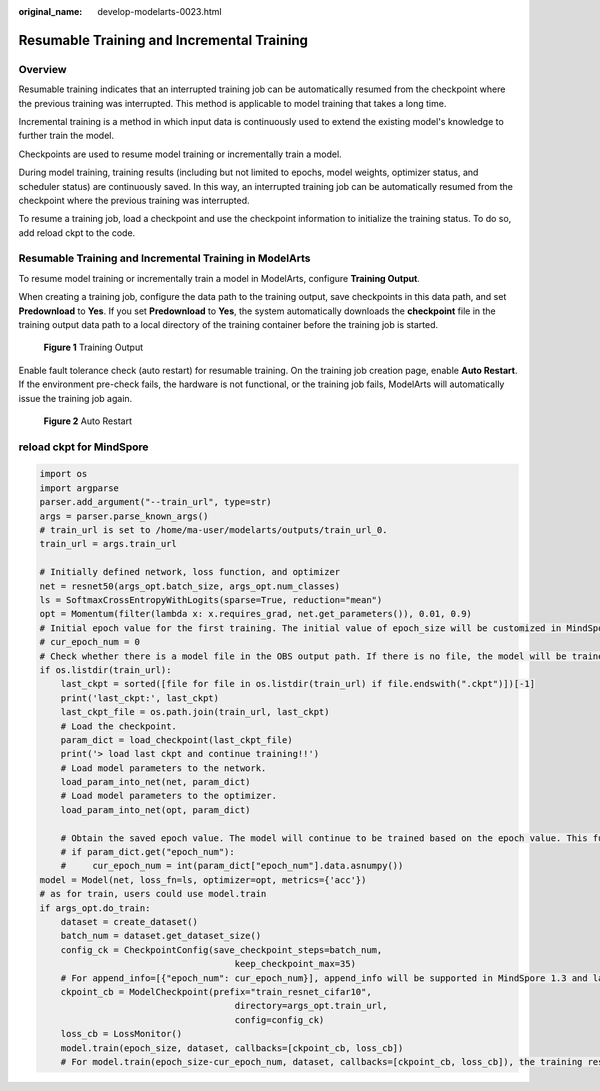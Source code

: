 :original_name: develop-modelarts-0023.html

.. _develop-modelarts-0023:

Resumable Training and Incremental Training
===========================================

Overview
--------

Resumable training indicates that an interrupted training job can be automatically resumed from the checkpoint where the previous training was interrupted. This method is applicable to model training that takes a long time.

Incremental training is a method in which input data is continuously used to extend the existing model's knowledge to further train the model.

Checkpoints are used to resume model training or incrementally train a model.

During model training, training results (including but not limited to epochs, model weights, optimizer status, and scheduler status) are continuously saved. In this way, an interrupted training job can be automatically resumed from the checkpoint where the previous training was interrupted.

To resume a training job, load a checkpoint and use the checkpoint information to initialize the training status. To do so, add reload ckpt to the code.

Resumable Training and Incremental Training in ModelArts
--------------------------------------------------------

To resume model training or incrementally train a model in ModelArts, configure **Training Output**.

When creating a training job, configure the data path to the training output, save checkpoints in this data path, and set **Predownload** to **Yes**. If you set **Predownload** to **Yes**, the system automatically downloads the **checkpoint** file in the training output data path to a local directory of the training container before the training job is started.


.. figure:: /_static/images/en-us_image_0000001948721993.png
   :alt: **Figure 1** Training Output

   **Figure 1** Training Output

Enable fault tolerance check (auto restart) for resumable training. On the training job creation page, enable **Auto Restart**. If the environment pre-check fails, the hardware is not functional, or the training job fails, ModelArts will automatically issue the training job again.


.. figure:: /_static/images/en-us_image_0000001919403074.png
   :alt: **Figure 2** Auto Restart

   **Figure 2** Auto Restart

reload ckpt for MindSpore
-------------------------

.. code-block::

   import os
   import argparse
   parser.add_argument("--train_url", type=str)
   args = parser.parse_known_args()
   # train_url is set to /home/ma-user/modelarts/outputs/train_url_0.
   train_url = args.train_url

   # Initially defined network, loss function, and optimizer
   net = resnet50(args_opt.batch_size, args_opt.num_classes)
   ls = SoftmaxCrossEntropyWithLogits(sparse=True, reduction="mean")
   opt = Momentum(filter(lambda x: x.requires_grad, net.get_parameters()), 0.01, 0.9)
   # Initial epoch value for the first training. The initial value of epoch_size will be customized in MindSpore 1.3 and later versions.
   # cur_epoch_num = 0
   # Check whether there is a model file in the OBS output path. If there is no file, the model will be trained from the beginning by default. If there is a model file, the CKPT file with the maximum epoch value will be loaded as the pre-trained model.
   if os.listdir(train_url):
       last_ckpt = sorted([file for file in os.listdir(train_url) if file.endswith(".ckpt")])[-1]
       print('last_ckpt:', last_ckpt)
       last_ckpt_file = os.path.join(train_url, last_ckpt)
       # Load the checkpoint.
       param_dict = load_checkpoint(last_ckpt_file)
       print('> load last ckpt and continue training!!')
       # Load model parameters to the network.
       load_param_into_net(net, param_dict)
       # Load model parameters to the optimizer.
       load_param_into_net(opt, param_dict)

       # Obtain the saved epoch value. The model will continue to be trained based on the epoch value. This function will be supported in MindSpore 1.3 and later versions.
       # if param_dict.get("epoch_num"):
       #     cur_epoch_num = int(param_dict["epoch_num"].data.asnumpy())
   model = Model(net, loss_fn=ls, optimizer=opt, metrics={'acc'})
   # as for train, users could use model.train
   if args_opt.do_train:
       dataset = create_dataset()
       batch_num = dataset.get_dataset_size()
       config_ck = CheckpointConfig(save_checkpoint_steps=batch_num,
                                        keep_checkpoint_max=35)
       # For append_info=[{"epoch_num": cur_epoch_num}], append_info will be supported in MindSpore 1.3 and later versions to save the epoch value at the current time.
       ckpoint_cb = ModelCheckpoint(prefix="train_resnet_cifar10",
                                        directory=args_opt.train_url,
                                        config=config_ck)
       loss_cb = LossMonitor()
       model.train(epoch_size, dataset, callbacks=[ckpoint_cb, loss_cb])
       # For model.train(epoch_size-cur_epoch_num, dataset, callbacks=[ckpoint_cb, loss_cb]), the training resumed from the breakpoint will be supported in MindSpore 1.3 and later versions.
